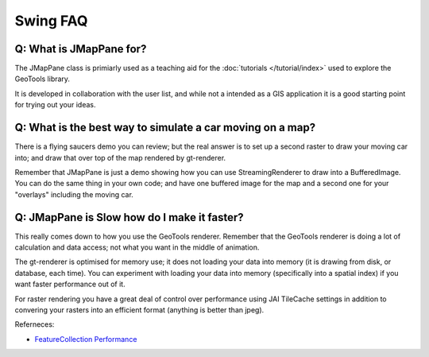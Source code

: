 Swing FAQ
---------

Q: What is JMapPane for?
^^^^^^^^^^^^^^^^^^^^^^^^

The JMapPane class is primiarly used as a teaching aid for the
:doc:`tutorials </tutorial/index>` used to explore the GeoTools library.

It is developed in collaboration with the user list, and while not a intended as a
GIS application it is a good starting point for trying out your ideas.

Q: What is the best way to simulate a car moving on a map?
^^^^^^^^^^^^^^^^^^^^^^^^^^^^^^^^^^^^^^^^^^^^^^^^^^^^^^^^^^

There is a flying saucers demo you can review; but the real answer is to set up a second
raster to draw your moving car into; and draw that over top of the map rendered by gt-renderer.

Remember that JMapPane is just a demo showing how you can use StreamingRenderer to draw into a
BufferedImage. You can do the same thing in your own code; and have one buffered image for the
map and a second one for your "overlays" including the moving car.

Q: JMapPane is Slow how do I make it faster?
^^^^^^^^^^^^^^^^^^^^^^^^^^^^^^^^^^^^^^^^^^^^

This really comes down to how you use the GeoTools renderer. Remember that the GeoTools renderer
is doing a lot of calculation and data access; not what you want in the middle of animation.

The gt-renderer is optimised for memory use; it does not loading your data into memory
(it is drawing from disk, or database, each time). You can experiment with loading your data
into memory (specifically into a spatial index) if you want faster performance out of it.

For raster rendering you have a great deal of control over performance using JAI TileCache settings
in addition to convering your rasters into an efficient format (anything is better than jpeg).

Referneces:

* `FeatureCollection Performance </library/main/collection>`_
